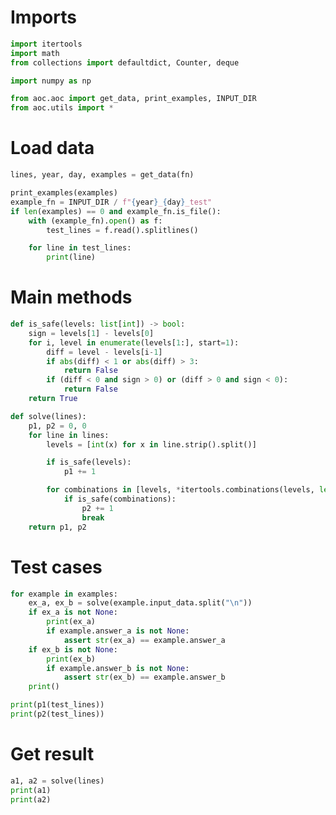 # -*- org-confirm-babel-evaluate: nil; -*-
#+STARTUP: showeverything
#+PROPERTY: header-args+ :kernel aoc

* Imports
#+begin_src jupyter-python :results none
  import itertools
  import math
  from collections import defaultdict, Counter, deque

  import numpy as np

  from aoc.aoc import get_data, print_examples, INPUT_DIR
  from aoc.utils import *
#+end_src
* Load data
#+begin_src jupyter-python :var fn=(buffer-file-name) :results none
  lines, year, day, examples = get_data(fn)
#+end_src

#+begin_src jupyter-python
  print_examples(examples)
  example_fn = INPUT_DIR / f"{year}_{day}_test"
  if len(examples) == 0 and example_fn.is_file():
      with (example_fn).open() as f:
          test_lines = f.read().splitlines()

      for line in test_lines:
          print(line)
#+end_src

#+RESULTS:
: 7 6 4 2 1
: 1 2 7 8 9
: 9 7 6 2 1
: 1 3 2 4 5
: 8 6 4 4 1
: 1 3 6 7 9

* Main methods
#+begin_src jupyter-python :results none
  def is_safe(levels: list[int]) -> bool:
      sign = levels[1] - levels[0]
      for i, level in enumerate(levels[1:], start=1):
          diff = level - levels[i-1]
          if abs(diff) < 1 or abs(diff) > 3:
              return False
          if (diff < 0 and sign > 0) or (diff > 0 and sign < 0):
              return False
      return True

  def solve(lines):
      p1, p2 = 0, 0
      for line in lines:
          levels = [int(x) for x in line.strip().split()]

          if is_safe(levels):
              p1 += 1

          for combinations in [levels, *itertools.combinations(levels, len(levels) - 1)]:
              if is_safe(combinations):
                  p2 += 1
                  break
      return p1, p2
#+end_src
* Test cases
#+begin_src jupyter-python
  for example in examples:
      ex_a, ex_b = solve(example.input_data.split("\n"))
      if ex_a is not None:
          print(ex_a)
          if example.answer_a is not None:
              assert str(ex_a) == example.answer_a
      if ex_b is not None:
          print(ex_b)
          if example.answer_b is not None:
              assert str(ex_b) == example.answer_b
      print()
#+end_src

#+RESULTS:

#+begin_src jupyter-python
  print(p1(test_lines))
  print(p2(test_lines))
#+end_src

#+RESULTS:
: 2
: 4

* Get result
#+begin_src jupyter-python
  a1, a2 = solve(lines)
  print(a1)
  print(a2)
#+end_src

#+RESULTS:
: 407
: 459
